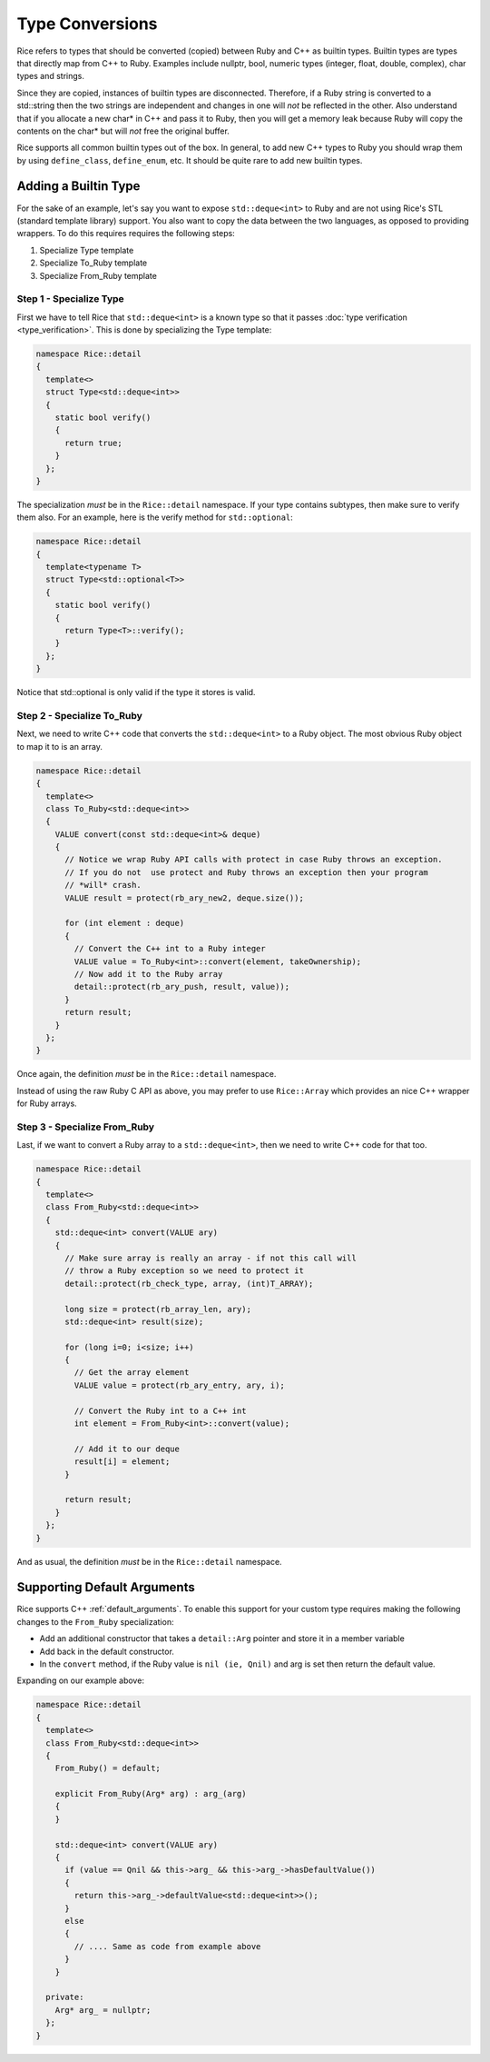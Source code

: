 .. _type_conversions:

Type Conversions
================

Rice refers to types that should be converted (copied) between Ruby and C++ as builtin types. Builtin types are types that directly map from C++ to Ruby. Examples include nullptr, bool, numeric types (integer, float, double, complex), char types and strings.

Since they are copied, instances of builtin types are disconnected. Therefore, if a Ruby string is converted to a std::string then the two strings are independent and changes in one will *not* be reflected in the other. Also understand that if you allocate a new char* in C++ and pass it to Ruby, then you will get a memory leak because Ruby will copy the contents on the char* but will *not* free the original buffer. 

Rice supports all common builtin types out of the box. In general, to add new C++ types to Ruby you should wrap them by using ``define_class``, ``define_enum``, etc.  It should be quite rare to add new builtin types.

Adding a Builtin Type
---------------------
For the sake of an example, let's say you want to expose ``std::deque<int>`` to Ruby and are not using Rice's STL (standard template library) support. You also want to copy the data between the two languages, as opposed to providing wrappers. To do this requires requires the following steps:

1. Specialize Type template
2. Specialize To_Ruby template
3. Specialize From_Ruby template

Step 1 - Specialize Type
^^^^^^^^^^^^^^^^^^^^^^^^
First we have to tell Rice that ``std::deque<int>`` is a known type so that it passes :doc:`type verification <type_verification>`. This is done by specializing the Type template:

.. code-block:: cpp

  namespace Rice::detail
  {
    template<>
    struct Type<std::deque<int>>
    {
      static bool verify()
      {
        return true;
      }
    };
  }

The specialization *must* be in the ``Rice::detail`` namespace. If your type contains subtypes, then make sure to verify them also. For an example, here is the verify method for ``std::optional``:

.. code-block:: cpp

  namespace Rice::detail
  {
    template<typename T>
    struct Type<std::optional<T>>
    {
      static bool verify()
      {
        return Type<T>::verify();
      }
    };
  }

Notice that std::optional is only valid if the type it stores is valid.

Step 2 - Specialize To_Ruby
^^^^^^^^^^^^^^^^^^^^^^^^^^^
Next, we need to write C++ code that converts the ``std::deque<int>`` to a Ruby object. The most obvious Ruby object to map it to is an array.

.. code-block:: cpp

  namespace Rice::detail
  {
    template<>
    class To_Ruby<std::deque<int>>
    {
      VALUE convert(const std::deque<int>& deque)
      {
        // Notice we wrap Ruby API calls with protect in case Ruby throws an exception.
        // If you do not  use protect and Ruby throws an exception then your program 
        // *will* crash.
        VALUE result = protect(rb_ary_new2, deque.size());

        for (int element : deque)
        {
          // Convert the C++ int to a Ruby integer
          VALUE value = To_Ruby<int>::convert(element, takeOwnership);
          // Now add it to the Ruby array
          detail::protect(rb_ary_push, result, value));
        }
        return result;
      }
    };
  }

Once again, the definition *must* be in the  ``Rice::detail`` namespace.

Instead of using the raw Ruby C API as above, you may prefer to use ``Rice::Array`` which provides an nice C++ wrapper for Ruby arrays.

Step 3 - Specialize From_Ruby
^^^^^^^^^^^^^^^^^^^^^^^^^^^^^
Last, if we want to convert a Ruby array to a  ``std::deque<int>``, then we need to write C++ code for that too.

.. code-block:: cpp

  namespace Rice::detail
  {
    template<>
    class From_Ruby<std::deque<int>>
    {
      std::deque<int> convert(VALUE ary)
      {
        // Make sure array is really an array - if not this call will
        // throw a Ruby exception so we need to protect it
        detail::protect(rb_check_type, array, (int)T_ARRAY);

        long size = protect(rb_array_len, ary);
        std::deque<int> result(size);

        for (long i=0; i<size; i++)
        {
          // Get the array element
          VALUE value = protect(rb_ary_entry, ary, i);

          // Convert the Ruby int to a C++ int
          int element = From_Ruby<int>::convert(value);

          // Add it to our deque
          result[i] = element;
        }

        return result;
      }
    };
  }

And as usual, the definition *must* be in the ``Rice::detail`` namespace.

Supporting Default Arguments
----------------------------
Rice supports C++ :ref:`default_arguments`. To enable this support for your custom type requires making the following changes to the ``From_Ruby`` specialization:

*  Add an additional constructor that takes a ``detail::Arg`` pointer and store it in a member variable
*  Add back in the default constructor.
*  In the ``convert`` method, if the Ruby value is ``nil (ie, Qnil)`` and arg is set then return the default value.

Expanding on our example above:

.. code-block:: cpp

    namespace Rice::detail
    {
      template<>
      class From_Ruby<std::deque<int>>
      {
        From_Ruby() = default;

        explicit From_Ruby(Arg* arg) : arg_(arg)
        {
        }

        std::deque<int> convert(VALUE ary)
        {
          if (value == Qnil && this->arg_ && this->arg_->hasDefaultValue())
          {
            return this->arg_->defaultValue<std::deque<int>>();
          }
          else
          {
            // .... Same as code from example above
          }
        }

      private:
        Arg* arg_ = nullptr;
      };
    }
